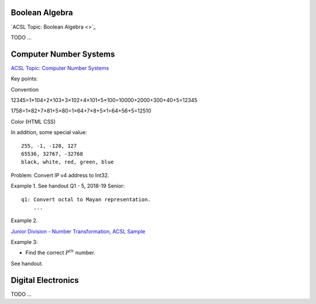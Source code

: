 Boolean Algebra
===============

`ACSL Topic: Boolean Algebra <>`_

TODO ...

Computer Number Systems
=======================

`ACSL Topic: Computer Number Systems <http://www.categories.acsl.org/wiki/index.php?title=Computer_Number_Systems>`_

Key points::

Convention

12345=1×104+2×103+3×102+4×101+5×100=10000+2000+300+40+5=12345

1758=1×82+7×81+5×80=1×64+7×8+5×1=64+56+5=12510

Color (HTML CSS)

In addition, some special value::

    255, -1, -128, 127
    65536, 32767, -32768
    black, white, red, green, blue

Problem: Convert IP v4 address to Int32.

Example 1. See handout Q1 - 5, 2018-19 Senior::

    q1: Convert octal to Mayan representation.
	...

Example 2.

`Junior Division - Number Transformation, ACSL Sample <http://www.datafiles.acsl.org/samples/contest1/C_1_JR_Transform.pdf>`_

Example 3:

- Find the correct :math:`P^{th}` number.

See handout.

Digital Electronics
===================

TODO ...
